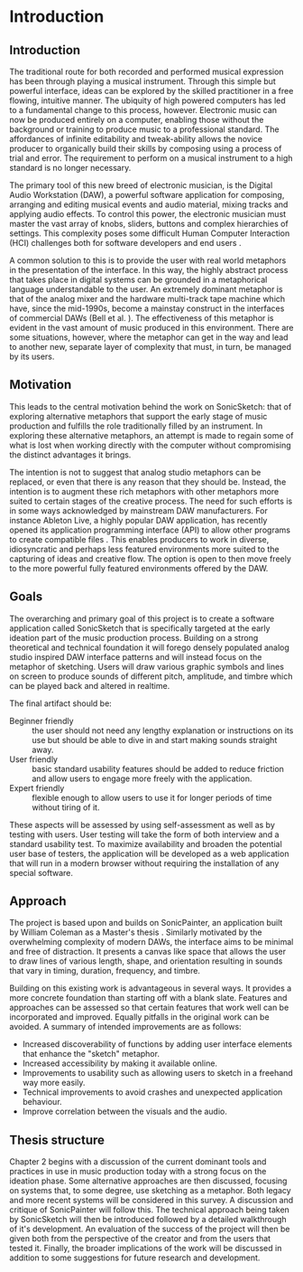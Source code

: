 #+BIBLIOGRAPHY: ../bibliography/mmt-thesis-tidyup.bib
* Introduction
# Purpose: introduce the topics under discussion, summarise work completed give thesis structure

** Introduction
The traditional route for both recorded and performed musical expression has
been through playing a musical instrument. Through this simple but powerful
interface, ideas can be explored by the skilled practitioner in a free flowing,
intuitive manner. The ubiquity of high powered computers has led to a
fundamental change to this process, however. Electronic music can now be
produced entirely on a computer, enabling those without the background or
training to produce music to a professional standard. The affordances of
infinite editability and tweak-ability allows the novice producer to organically
build their skills by composing using a process of trial and error. The
requirement to perform on a musical instrument to a high standard is no longer
necessary. \cite[pg. 12]{duignan_computer_2008}

The primary tool of this new breed of electronic musician, is the Digital Audio
Workstation (DAW), a powerful software application for composing, arranging and
editing musical events and audio material, mixing tracks and applying audio
effects. To control this power, the electronic musician must master the vast
array of knobs, sliders, buttons and complex hierarchies of settings. This
complexity poses some difficult Human Computer Interaction (HCI) challenges both
for software developers and end users \citep{duignan_abstraction_2010}.

A common solution to this is to provide the user with real world metaphors in
the presentation of the interface. In this way, the highly abstract process that
takes place in digital systems can be grounded in a metaphorical language
understandable to the user. An extremely dominant metaphor is that of the analog
mixer and the hardware multi-track tape machine which have, since the mid-1990s,
become a mainstay construct in the interfaces of commercial DAWs (Bell et al.
\citeyear{bell_journal_2015}). The effectiveness of this metaphor is evident in the
vast amount of music produced in this environment. There are some situations,
however, where the metaphor can get in the way and lead to another new, separate
layer of complexity that must, in turn, be managed by its users.

** Motivation
This leads to the central motivation behind the work on SonicSketch: that of
exploring alternative metaphors that support the early stage of music production
and fulfills the role traditionally filled by an instrument. In exploring these
alternative metaphors, an attempt is made to regain some of what is lost when
working directly with the computer without compromising the distinct advantages
it brings.

The intention is not to suggest that analog studio metaphors can be replaced, or
even that there is any reason that they should be. Instead, the intention is to
augment these rich metaphors with other metaphors more suited to certain stages
of the creative process. The need for such efforts is in some ways acknowledged
by mainstream DAW manufacturers. For instance Ableton Live, a highly popular DAW
application, has recently opened its application programming interface (API) to
allow other programs to create compatible files \cite{ableton_live_2017}. This
enables producers to work in diverse, idiosyncratic and perhaps less featured
environments more suited to the capturing of ideas and creative flow. The option
is open to then move freely to the more powerful fully featured environments
offered by the DAW.

** Goals
The overarching and primary goal of this project is to create a software
application called SonicSketch that is specifically targeted at the early
ideation part of the music production process. Building on a strong theoretical
and technical foundation it will forego densely populated analog studio inspired
DAW interface patterns and will instead focus on the metaphor of sketching.
Users will draw various graphic symbols and lines on screen to produce sounds of
different pitch, amplitude, and timbre which can be played back and altered in
realtime.

The final artifact should be:
- Beginner friendly :: the user should not need any lengthy explanation or
     instructions on its use but should be able to dive in and start making
     sounds straight away.
- User friendly :: basic standard usability features should be added to reduce
                   friction and allow users to engage more freely with the
                   application.
- Expert friendly :: flexible enough to allow users to use it for longer periods
     of time without tiring of it.

These aspects will be assessed by using self-assessment as well as by testing
with users. User testing will take the form of both interview and a standard
usability test. To maximize availability and broaden the potential user base of
testers, the application will be developed as a web application that will run in
a modern browser without requiring the installation of any special software.

** Approach
The project is based upon and builds on SonicPainter, an application built by
William Coleman as a Master's thesis \cite{coleman_sonicpainter:_2015}.
Similarly motivated by the overwhelming complexity of modern DAWs, the interface
aims to be minimal and free of distraction. It presents a canvas like space that
allows the user to draw lines of various length, shape, and orientation
resulting in sounds that vary in timing, duration, frequency, and timbre.

Building on this existing work is advantageous in several ways. It provides a
more concrete foundation than starting off with a blank slate. Features and
approaches can be assessed so that certain features that work well can be
incorporated and improved. Equally pitfalls in the original work can be avoided.
A summary of intended improvements are as follows:
 - Increased discoverability of functions by adding user interface elements that
   enhance the "sketch" metaphor.
 - Increased accessibility by making it available online.
 - Improvements to usability such as allowing users to sketch in a freehand way
   more easily.
 - Technical improvements to avoid crashes and unexpected application behaviour.
 - Improve correlation between the visuals and the audio.

** Thesis structure
Chapter 2 begins with a discussion of the current dominant tools and practices
in use in music production today with a strong focus on the ideation phase. Some
alternative approaches are then discussed, focusing on systems that, to some
degree, use sketching as a metaphor. Both legacy and more recent systems will be
considered in this survey. A discussion and critique of SonicPainter will follow
this. The technical approach being taken by SonicSketch will then be introduced
followed by a detailed walkthrough of it's development. An evaluation of the
success of the project will then be given both from the perspective of the
creator and from the users that tested it. Finally, the broader implications of
the work will be discussed in addition to some suggestions for future research
and development.
